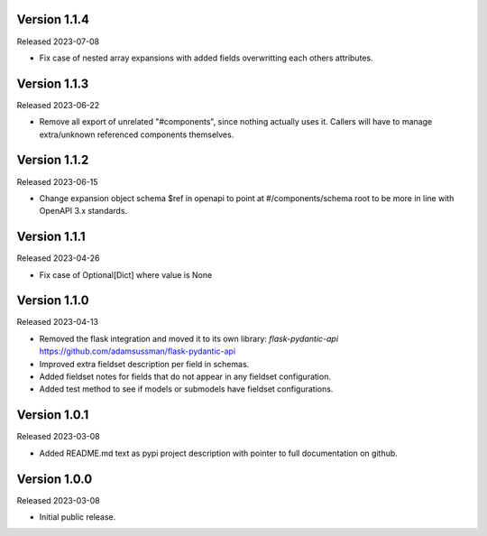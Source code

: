 Version 1.1.4
-------------

Released 2023-07-08

- Fix case of nested array expansions with added fields overwritting each others attributes.


Version 1.1.3
-------------

Released 2023-06-22

- Remove all export of unrelated "#components", since nothing actually uses it.  Callers will have
  to manage extra/unknown referenced components themselves.


Version 1.1.2
-------------

Released 2023-06-15

- Change expansion object schema $ref in openapi to point at #/components/schema root to be more
  in line with OpenAPI 3.x standards.


Version 1.1.1
-------------

Released 2023-04-26

- Fix case of Optional[Dict] where value is None


Version 1.1.0
-------------

Released 2023-04-13

- Removed the flask integration and moved it to its own library: `flask-pydantic-api`
  https://github.com/adamsussman/flask-pydantic-api

- Improved extra fieldset description per field in schemas.

- Added fieldset notes for fields that do not appear in any fieldset configuration.

- Added test method to see if models or submodels have fieldset configurations.


Version 1.0.1
-------------

Released 2023-03-08

- Added README.md text as pypi project description with pointer to full documentation on github.


Version 1.0.0
-------------

Released 2023-03-08

- Initial public release.

